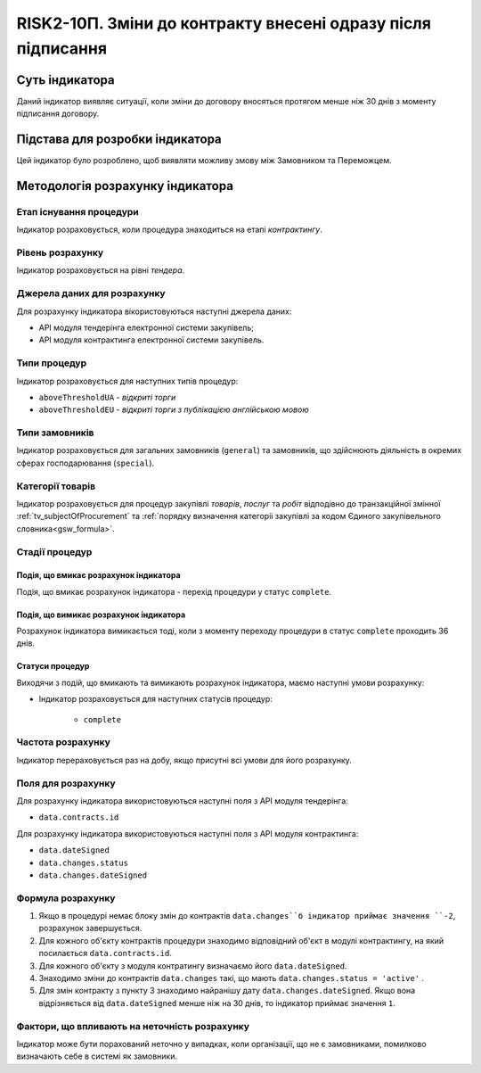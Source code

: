 ﻿=============================================================
RISK2-10П. Зміни до контракту внесені одразу після підписання
=============================================================

***************
Суть індикатора
***************

Даний індикатор виявляє ситуації, коли зміни до договору вносяться протягом менше ніж 30 днів з моменту підписання договору.

********************************
Підстава для розробки індикатора
********************************

Цей індикатор було розроблено, щоб виявляти можливу змову між Замовником та Переможцем.

*********************************
Методологія розрахунку індикатора
*********************************

Етап існування процедури
========================
Індикатор розраховується, коли процедура знаходиться на етапі *контрактингу*.

Рівень розрахунку
=================
Індикатор розраховується на рівні *тендера*.

Джерела даних для розрахунку
============================

Для розрахунку індикатора вікористовуються наступні джерела даних:

- API модуля тендерінга електронної системи закупівель;

- API модуля контрактинга електронної системи закупівель.


Типи процедур
=============

Індикатор розраховується для наступних типів процедур:

- ``aboveThresholdUA`` - *відкриті торги*

- ``aboveThresholdEU`` - *відкриті торги з публікацією англійською мовою*

Типи замовників
===============

Індикатор розраховується для загальних замовників (``general``) та замовників, що здійснюють діяльність в окремих сферах господарювання (``special``).


Категорії товарів
=================

Індикатор розраховується для процедур закупівлі *товарів*, *послуг* та *робіт* відподівно до транзакційної змінної :ref:`tv_subjectOfProcurement` та :ref:`порядку визначення категоріі закупівлі за кодом Єдиного закупівельного словника<gsw_formula>`.

Стадії процедур
===============

Подія, що вмикає розрахунок індикатора
--------------------------------------
Подія, що вмикає розрахунок індикатора - перехід процедури у статус ``complete``.

Подія, що вимикає розрахунок індикатора
---------------------------------------
Розрахунок індикатора вимикається тоді, коли з моменту переходу процедури в статус ``complete`` проходить 36 днів.


Статуси процедур
----------------

Виходячи з подій, що вмикають та вимикають розрахунок індикатора, маємо наступні умови розрахунку:

- Індикатор розраховується для наступних статусів процедур:

    - ``complete``

Частота розрахунку
==================

Індикатор перераховується раз на добу, якщо присутні всі умови для його розрахунку.

Поля для розрахунку
===================

Для розрахунку індикатора використовуються наступні поля з API модуля тендерінга:

- ``data.contracts.id``

Для розрахунку індикатора використовуються наступні поля з API модуля контрактинга:

- ``data.dateSigned``
- ``data.changes.status``
- ``data.changes.dateSigned``


Формула розрахунку
==================

1. Якщо в процедурі немає блоку змін до контрактів ``data.changes``б індикатор приймає значення ``-2``, розрахунок завершується.
2. Для кожного об'єкту контрактів процедури знаходимо відповідний об'єкт в модулі контрактингу, на який посилається ``data.contracts.id``.
3. Для кожного об'єкту з модуля контратингу визначаємо його ``data.dateSigned``.
4. Знаходимо зміни до контрактів ``data.changes`` такі, що мають ``data.changes.status = 'active'`` .
5. Для змін контракту з пункту 3 знаходимо найранішу дату ``data.changes.dateSigned``. Якщо вона відрізняється від ``data.dateSigned`` менше ніж на 30 днів, то індикатор приймає значення ``1``. 

Фактори, що впливають на неточність розрахунку
==============================================

Індикатор може бути порахований неточно у випадках, коли організації, що не є замовниками, помилково визначають себе в системі як замовники.

